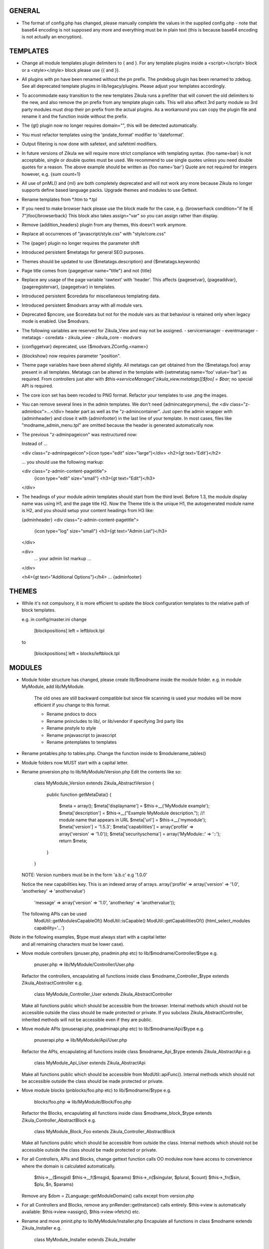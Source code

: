 GENERAL
=======
- The format of config.php has changed, please manually complete the values in
  the supplied config.php - note that base64 encoding is not supposed any more
  and everything must be in plain text (this is because base64 encoding is not
  actually an encryption).

TEMPLATES
=========
- Change all module templates plugin delimiters to { and }.  For any template
  plugins inside a <script></script> block or a <style></style> block please
  use {{ and }}.

- All plugins with pn have been renamed without the pn prefix.  The pndebug
  plugin has been renamed to zdebug. See all deprecated template plugins in
  lib/legacy/plugins. Please adjust your templates accordingly.

- To accommodate easy transition to the new templates Zikula runs a prefilter
  that will convert the old delimiters to the new, and also remove the pn prefix
  from any template plugin calls. This will also affect 3rd party module so
  3rd party modules must drop their pn prefix from the actual plugins.  As a
  workaround you can copy the plugin file and rename it and the function inside
  without the prefix.

- The {gt} plugin now no longer requires domain="", this will be detected automatically.

- You must refactor templates using the 'pndate_format' modifier to 'dateformat'.

- Output filtering is now done with safetext, and safehtml modifiers.

- In future versions of Zikula we will require more strict compliance with templating
  syntax.  {foo name=bar} is not acceptable, single or double quotes must be used.
  We recommend to use single quotes unless you need double quotes for a reason.
  The above example should be written as {foo name='bar'}
  Quote are not required for integers however, e.g. {sum count=1}

- All use of pnML() and {ml} are both completely deprecated and will not work
  any more because Zikula no longer supports define based language packs.
  Upgrade themes and modules to use Gettext.

- Rename templates from *.htm to *.tpl

- If you need to make browser hack please use the block made for the case, e.g.
  {browserhack condition="if lte IE 7"}foo{/browserback}
  This block also takes assign="var" so you can assign rather than display.

- Remove {addition_headers} plugin from any themes, this doesn't work anymore.

- Replace all occurrences of "javascript/style.css" with "style/core.css"

- The {pager} plugin  no longer requires the parameter shift

- Introduced persistent $metatags for general SEO purposes.

- Themes should be updated to use {$metatags.description} and {$metatags.keywords}

- Page title comes from {pagegetvar name="title"} and not {title}

- Replace any usage of the page variable 'rawtext' with 'header'. This affects 
  {pagesetvar}, {pageaddvar}, {pageregistervar}, {pagegetvar} in templates.

- Introduced persistent $coredata for miscellaneous templating data.

- Introduced persistent $modvars array with all module vars.

- Deprecated $pncore, use $coredata but not for the module vars as that behaviour
  is retained only when legacy mode is enabled.  Use $modvars.

- The following variables are reserved for Zikula_View and may not be assigned.
  - servicemanager
  - eventmanager
  - metatags
  - coredata
  - zikula_view
  - zikula_core
  - modvars

- {configgetvar} deprecated, use {$modvars.ZConfig.<name>}

- {blockshow} now requires parameter "position".

- Theme page variables have been altered slightly.  All metatags can get obtained from
  the {$metatags.foo} array present in all templates.  Metatags can be altered in the
  template with {setmetatag name='foo' value='bar'} as required.  From controllers
  just alter with `$this->serviceManager['zikula_view.metatags][$foo] = $bar;` no special
  API is required.

- The core icon set has been recoded to PNG format.  Refactor your templates to use .png
  the images.

- You can remove several lines in the admin templates. We don't need {admincategorymenu},
  the <div class="z-adminbox">...</div> header part as well as the "z-admincontainer".
  Just open the admin wrapper with {adminheader} and close it with {adminfooter} in the
  last line of your template.
  In most cases, files like "modname_admin_menu.tpl" are omitted because the header is 
  generated automatically now.

- The previous "z-adminpageicon" was restructured now:
  
  Instead of ...
  
  <div class="z-adminpageicon">{icon type="edit" size="large"}</div>
  <h2>{gt text='Edit'}</h2> 
  
  ... you should use the following markup:

  <div class="z-admin-content-pagetitle">
    {icon type="edit" size="small"}
    <h3>{gt text="Edit"}</h3>
  </div>
   
- The headings of your module admin templates should start from the third level.
  Before 1.3, the module display name was using H1, and the page title H2.
  Now the Theme title is the unique H1, the autogenerated module name is H2,
  and you should setup your content headings from H3 like:

  {adminheader}
  <div class="z-admin-content-pagetitle">
    {icon type="log" size="small"}
    <h3>{gt text="Admin List"}</h3>
  </div>

  <div>
    ... your admin list markup ...
  </div>

  <h4>{gt text="Additional Options"}</h4>
  ...
  {adminfooter}


THEMES
======
- While it's not compulsory, it is more efficient to update the block configuration
  templates to the relative path of block templates.

  e.g. in config/master.ini change

    [blockpositions]
    left = leftblock.tpl

  to

    [blockpositions]
    left = blocks/leftblock.tpl

MODULES
=======
- Module folder structure has changed, please create lib/$modname inside the module
  folder.  e.g. in module MyModule, add lib/MyModule.

    The old ones are still backward compatible but since file scanning is used
    your modules will be more efficient if you change to this format.

    - Rename pndocs to docs
    - Rename pnincludes to lib/, or lib/vendor if specifying 3rd party libs
    - Rename pnstyle to style
    - Rename pnjavascript to javascript
    - Rename pntemplates to templates

- Rename pntables.php to tables.php.  Change the function inside to $modulename_tables()

- Module folders now MUST start with a capital letter.

- Rename pnversion.php to lib/MyModule/Version.php
  Edit the contents like so:

    class MyModule_Version extends Zikula_AbstractVersion
    {
        public function getMetaData()
        {
            $meta = array();
            $meta['displayname']    = $this->__('MyModule example');
            $meta['description']    = $this->__("Example MyModule description.");
            //! module name that appears in URL
            $meta['url']            = $this->__('mymodule');
            $meta['version']        = '1.5.3';
            $meta['capabilities']   = array('profile' => array('version' => '1.0'));
            $meta['securityschema'] = array('MyModule::' => '::');
            return $meta;
        }
    }

  NOTE: Version numbers must be in the form 'a.b.c' e.g '1.0.0'

  Notice the new capabilities key.  This is an indexed array of arrays.
  array('profile' => array('version' => '1.0', 'anotherkey' => 'anothervalue')
        'message' => array('version' => '1.0', 'anotherkey' => 'anothervalue'));

  The following APIs can be used
    ModUtil::getModulesCapableOf()
    ModUtil::isCapable()
    ModUtil::getCapabilitiesOf()
    {html_select_modules capability='...'}

(Note in the following examples, $type must always start with a capital letter
 and all remaining characters must be lower case).

- Move module controllers (pnuser.php, pnadmin.php etc) to lib/$modname/Controller/$type
  e.g.
    pnuser.php => lib/MyModule/Controller/User.php

  Refactor the controllers, encapulating all functions inside 
  class $modname_Controller_$type extends Zikula_AbstractController
  e.g.
    class MyModule_Controller_User extends Zikula_AbstractController

  Make all functions public which should be accessible from the browser.
  Internal methods which should not be accessible outside the class should be made
  protected or private.  If you subclass Zikula_AbstractController, inherited methods
  will not be accessible even if they are public.

- Move module APIs (pnuserapi.php, pnadminapi.php etc) to lib/$modname/Api/$type
  e.g.
    pnuserapi.php => lib/MyModule/Api/User.php

  Refactor the APIs, encapulating all functions inside 
  class $modname_Api_$type extends Zikula_AbstractApi
  e.g.
    class MyModule_Api_User extends Zikula_AbstractApi

  Make all functions public which should be accessible from ModUtil::apiFunc().
  Internal methods which should not be accessible outside the class should be made
  protected or private.

- Move module blocks (pnblocks/foo.php etc) to lib/$modname/$type
  e.g.
    blocks/foo.php => lib/MyModule/Block/Foo.php

  Refactor the Blocks, encapulating all functions inside 
  class $modname_block_$type extends Zikula_Controller_AbstractBlock
  e.g.
    class MyModule_Block_Foo extends Zikula_Controller_AbstractBlock

  Make all functions public which should be accessible from outside the class.
  Internal methods which should not be accessible outside the class should be made
  protected or private.

- For all Controllers, APIs and Blocks, change gettext function calls
  OO modulea now have access to convenience where the domain is calculated
  automatically.

    $this->__($msgid)
    $this->__f($msgid, $params)
    $this->_n($singular, $plural, $count)
    $this->_fn($sin, $plu, $n, $params)

  Remove any $dom = ZLanguage::getModuleDomain() calls except from version.php

- For all Controllers and Blocks, remove any pnRender::getInstance() calls entirely.
  $this->view is automatically available: $this->view->assign(), $this->view->fetch()
  etc.

- Rename and move pninit.php to lib/MyModule/Installer.php
  Encapulate all functions in class $modname extends Zikula_Installer
  e.g.
    class MyModule_Installer extends Zikula_Installer
  
  Rename init() to install().
  Rename delete() to uninstall().

  Make all function public except for internal ones which should not be accessible outside the class,
  in which case make the protected or private.  Generally speaking only
  install(), upgrade() and uninstall() should be public.

  If your module was not compliant with previous standards you must
  - Add $meta['oldnames'] = array(oldnames,....); // in Version.php
  - Migrate any modvars with

        $modvars = ModUtil::getVar($oldname);
        if ($modvars) {
            foreach ($modvars as $key => $value) {
                $this->setVar($key, $value);
            }
            ModUtil::delVar($oldname);
        }

- Interactive install/upgrade/uninstall
  If there are any interactive install methods, please add these to lib/$modname/Controller/Interactiveinstaller.php
  e.g.
    lib/MyModule/Controller/Interactiveinstaller.php
    contains class MyModule_Controller_Interactiveinstaller extends Zikula_InteractiveInstaller (notice the casing).

  Basically, if the interactive installers has method install() that will override the install() in
  the main Installer.php, if it has upgrade() it will override the main upgrade() and if it has
  uninstall() it will override the uninstall() method.  Note, the override happen only at
  the initial install, upgrade, uninstall process when the user clicks to install/upgrade/uninstall.
  At the laste step, of the interactive process the installer will invoke the Installer.php methods to
  do the actual final process.

  Subsequent steps can be named arbitarily in the interactive installer controller class.  For example you might have
  upgrade_step1()
  upgrade_step2()
  etc.

- If you need any bootstrapping, like making a library available create bootstrap.php, this is
  included when the Module is first 'loaded'.

- If you use categorisation please refactor to use the following classes:
    PNCategory => Categories_DBObject_Category
    PNCategoryArray => Categories_DBObject_CategoryArray
    PNCategoryRegistry => Categories_DBObject_Registry
    PNCategoryRegistryArray => Categories_DBObject_RegistryArray

    Remove all references to Loader::loadClassFromModule, Loader::loadClassFromModuleArray()

- If you have any FilterUtil filter, replace any occurrence of $this->pntable with $this->dbtable

- FilterUtil can work with Doctrine passing the Record name to the constructor. i.e:

    $query = Doctrine_Query::create()
         ->from('MyModule_Model_MyModel tbl');

    $filter = new FilterUtil('MyModule', 'MyModule_Model_MyModel', $filter_args);
    $fwhere = $filter->GetSQL();

    $query->where($where)
          ->addWhere($fwhere);

    If you want to notify to FilterUtil of any JOIN present on your Doctrine Query, you can pass
    the main table alias and the join information in the $args:

    $joinInfo[] = array('join_table'         =>  'MyModule_Model_AnotherModel',
                        'join_alias'         =>  'another',
                        'join_field'         =>  array('fieldName1', 'fieldName2'),
                        'object_field_name'  =>  array('fieldAlias1', 'fieldAlias2'));

    $filter_args = array(
                         'varname' => 'filter',
                         'alias'   => 'tbl',
                         'join'    => $joinInfo
                        );

    $query->select('another.fieldName1 fieldAlias1, another.fieldName2 fieldAlias2')
          ->leftJoin('MyModule_Model_AnotherModel another ON another.id = tbl.another_id')

    And be able to filter the JOIN also with filter=fieldAlias1:eq:value

- Remove any references to Loader::loadClass() - classes are loaded automatically.

- Replace any usage of the page variable 'rawtext' with 'header'. This affects 
  calls to the PageUtil functions.

- You may now use the following convenience methods from OO controllers and APIs.
    (see lib/Zikula/Base.php for details)

    $this->throwNotFound()
    $this->throwNotFoundIf()
    $this->throwNotFoundUnless()

    $this->throwForbidden()
    $this->throwForbiddenIf()
    $this->throwForbiddenUnless()

    $this->redirect()
    $this->redirectIf()
    $this->redirectUnless()

URL STANDARDS
=============

All URLs must explicitly include module, type, and func in the GET request.
Please update all templates that generate URLs via ModUtil::url() or in templates {modurl ..}
so that full URLs are generated.  Assuming that type will default to 'user' and func will
default to 'main' are now no longer valid.

Custom API functions for `encodeurl()` should not remove the func parameter, unless a
custom `decodeurl()` function subsequently restores it. The execution of a custom 
`decodeurl()` function should always result in a URL that explicitly includes the
module name, type, and func components. If the URL encoded by a custom `encodeurl()`
function is to be decoded partially or fully by standard core functions, then only 
URLs having a type equal to 'user' should be encoded, and the func parameter should 
not be removed, even if it is equal to 'main'.

CSRF PROTECTION
===============
Templates should now use

    <input type="hidden" name="csrftoken" value="{insert name='csrftoken'}" />

And to check in the controller, use

    $this->checkCsrfToken();


HOOKS
=====
Hooks in Zikula 1.3.0 are not compatible with Zikula legacy hooks system.  In general,
modules written for Zikula 1.3.0 will not trigger the old hook system at all, nor will
the old hook system work with legacy mode off.  Please refer to the HOOKS documentation
regarding hooks.

DBOBJECT
========
- Rename classes to $modname_DBObject_$type and move to lib/$modname/DBObject/$type.php
  e.g
    MyModule_DBObject_Payments and move to lib/MyModule/DBObject/Payments.php
    MyModule_DBObject_PaymentsArray and move to lib/MyModule/DBObject/PaymentsArray.php

- Change the constructor of your DBObjects (was PNObject)
  from ClassName() to __construct() and to invoke parent constructor
  change $this->PNObject() to parent::__construct().

- Do not use Loader::loadClassFromModule to get DBObject class names any more.
  Simply build the class name or hard code it.

DBUTIL
======
- DBUtil::executeSQL used to return a ADODB object but now returns a PHP PDO
  object.  This means any code that previously iterated on the ADODB object
  will now break.  Please use of DBUtil::marshallObjects() after any manual
  SELECT through DBUtil::executeSQL() e.g.:

    [php]
    $res = DBUtil::executeSql ($sql);
    $objectArray = DBUtil::marshallObjects ($res, $ca, ...);

  Alternatively you can use the PDO return object.  PDO is built into PHP so
  accessing the PDO object is considered API complaint.  PDO documentation is
  available at http://php.net/PDO


MISCELLANEOUS
=============
- Theme module APIs theme_userapi_clear_compiled(), theme_userapi_clear_cache(),
  and pnrender_userapi_clear_compiled(), pnrender_userapi_clear_cache() are
  deprecated.  Please use Zikula_View::clear_compiled(), Zikula_View::clear_cache() and
  Theme::clear_compiled(), Theme::clear_cache().

- Now you can add a requirement check for your blocks which will display a
  message if it's necessary into the admin panel. eg: the language block will be
  visible only if the multilanguage system is enabled, so for this block a
  requirement message was aded to inform the admin that this block will not be
  visible until he enables the multilanguage system.

- You may now customise the core with Event Handler, these can be loaded in
  config/EventHandlers.  The classes should be the same as the filename and
  extend from CustomEventHandler.

- In modules you can autoload event handlers by calling
  EventUtil::attachCustomHandlers($path) which should be a folder with
  just event handlers, or if you have static method handler just load them
  directly with EventUtil::getManager()->attach($name, $callable); [see ** below]
  This method could be used to load event handler dynamically from a ConfigVar()
  containing array('name' => $name, 'callable' => $callable);

  ** Note that a callable is in the following format:-
       Foo::bar() = array('Foo', 'bar')
       $foo->bar = array($foo, 'bar')
       myfunction() = 'myfunction'

- The name of the classes are Modulename_$type (case sensitive).
  The $func argument would be the public methods contained therein.
  Also see the EventHandlers folder which shows how a method can be
  added to the controller via a notify() events of name
  'controller.method_not_found' and 'controllerapi.method_not_found'
  for APIs.

- OO modules will initialise an autoloader for the module automatically so
  a call to a class Example_DBObject_Users would load
  module/Example/lib/Example/DBObject/Users.php - the class contained should be
  Example_DBObject_Users.

  Please note that because of the use of ModUtil::func() and ModUtil::apiFunc()
  Controller and Controller Apis must be named according to the type in real
  camel case (ucwords).  E.g. type = adminform means the file *must* be names
  Adminform and NOT AdminForm.  The class name would be Modulename_Adminform.

- You may now optionally include bootstrap.php in your module root directory.
  This will be loaded during ModUtil::load/ModUtil::loadGeneric() automatically.

- You may additionally register autoloaders with
  ZLoader::addAutoloader($namespace, $path) where
  $namespace is the first part of the PEAR classname, and $path is
  the path to the containing folder.  Use bootstrap.php.

- If you have any front controllers, please note the bootstrapping process has
  been changed, see index.php for example.

- It is not acceptable to query the session for the user id.  You must use
  UserUtil::getVar('uid');

- To determine if the user is the anonymous user, please use UserUtil::isGuestUser()

API CHANGES
===========
There is a shell script in SVN tool/ to rename all these for you automatically
and accurately.

- pnMod* now all deprecated see ModUtil::*
- pnUser* deprecated, see UserUtil::*
- pnBlock deprecated, see BlockUtil::*
- pn* deprecated see System::*
- Legacy APIs for BC are stored in legacy/Compat.php and legacy/Api.php

- The prefixes are NOT gone for the class function based controllers like pnadmin etc.
  This is deliberate to encourage you to move to OO module controllers.


WORKFLOW CHANGES
================
- If you use WorkflowUtil, there are four changes for Zikula 1.3:
   - getActionsByStateArray:
       is not deprecated.
   - getActionsByState:
       now returns all the action data as array($action.id => $action),
       instead of array(id => id).
   - getActionTitlesByState:
       useful method to build the buttons for the current state,
       returning the allowed actions as array($action.id => $action.title).
   - getActionsForObject:
       now returns the result of getActionsByState.
   If you used values, replace them with the result keys, and take advantage
   of the action data now available.
- Workflow actions can define additional parameters in the XML like:
  <parameter className="z-bt-ok" titleText="Click me">button</parameter>
  and the case will be respected.


AJAX WORKFLOW CHANGES
=====================

The Zikula 1.3. ajax workflow has been changed from both the PHP and JavaScript
side.
On the JavaScript side:
- All requests should be performed using Zikula.Ajax.Request, this class is
  an extension of the prototype Ajax.Request and inherits all its methods, options
  and properties.
- For requests sent by Zikula.Ajax.Request has been added a new parameter -
  "authid", if you provide ID for element containing authid token - it will be
  automatically added to the request and then updated after receiving the response,
  it is the only recommended method for handling authid in ajax requests,
- The response returned by Zikula.Ajax.Request now has new methods for the data
  collection:
    - getAuthid - returns new authid token - usually there is no need to refer
      to this method manually, because authid should now be updated automatically
    - getMessage - returns the error or status message (or list of messages)
      registered in module controller by LogUtil
    - getData - returns the main data provided by the module controller
    - isSuccess - check if the request is successful or not
- The only recommended way to read the response is to use methods listed above,
  the response however still has all the methods and properties that has original
  Ajax.Response object
- In some cases ajax calls are made without Zikula.Ajax.Request (eg some predefined
  scripts, such as Ajax.InPlaceEditor etc) and returned response does is not extended
  with Zikula.Ajax.Response method. In such case use Zikula.Ajax.Response.extend
  method to manually extend response.

On the PHP side:
- There has been developed a whole set of classes that support responses sent to
  ajax request. Also error handling was changed.
- Module controller in case of success should always return as response one
  of the two types of objects: Zikula_Response_Ajax_Base or Zikula_Response_Ajax_Plain.
- Zikula_Response_Ajax_Base has 3 arguments:
      - $data - takes as an argument any value - a single variable or array,
        which then can be read on the JS side using the getData method
      - $message - optional param, which allows to pass message (or array of messages)
        to response; such messages will be next merged with possible messages
        from LotUtil
      - $options - optional param, which allows to add additional data to response
  In most cases, the module should return a reply of this type. In addition,
  this type of response is assumed to generate a new authid token.
- If it is necessary to send response that contains only plain text or html
  (for example, Ajax.Autocompleter from Scriptaculous requires such response)
  the module controller must return as response Zikula_Response_Ajax_Plain object.
  This class takes plain text as its $data argument. For this type of responses
  new authid token is not generated.
- Possible errors (not related to data validation) in the module controller
  must be handled via exceptions. You may first register error message using LogUtil,
  then throw an exception (eg Zikula_Exception_Forbidden for no presmission or
  Zikula_Exception_Fatal for bad authid token). You may also pass error message
  directly to exception.
- If the controller module must declare a failure because of data validation and/or
  also send some data to JS then the module should not throw an exception but instead
  return object of type Zikula_Response_Ajax_BadData. This class allows to pass
  arguments exactly the same as usual ajax responses.

Example (taken from the Permissions module):
Send a request from JS:
    // build parameters object
    var pars = {pid: permid};
    // call request class
    new Zikula.Ajax.Request(
        "ajax.php?module=permissions&func=deletepermission",
        {
            method: 'get',
            parameters: pars,
            authid 'permissionsauthid', // value of "permissionsauthid" will be
                                           added to request as authid and with
                                           response arrive it will be updated
            onComplete: permdelete_response
        }
    );

Process the request in the module controller:
    // test permissions and throw an exception on failure (in a Zikula_Base instance)
    $this->throwForbiddenUnless(SecurityUtil::checkPermission('Permissions::', '::', ACCESS_ADMIN), LogUtil::getErrorMsgPermission());

    // test permissions and throw an exception on failure (outside a Zikula_Base instance)
    if (!SecurityUtil::checkPermission('Permissions::', '::', ACCESS_ADMIN)) {
        throw new Zikula_Exception_Forbidden(LogUtil::getErrorMsgPermission());
    }

    // test authid and throw an exception on failure (in a Zikula_Base instance)
    $this->throwForbiddenUnless(SecurityUtil::confirmAuthKey(), LogUtil::getErrorMsgAuthid());

    // test authid and throw an exception on failure (outside a Zikula_Base instance)
    if (!SecurityUtil::confirmAuthKey()) {
        throw new Zikula_Exception_Fatal(LogUtil::getErrorMsgAuthid());
    }

    // when controller needs to return failure due to data validation:
    return new Zikula_Response_Ajax_BadData($this->__('Invalid input')); // Second param $data is optional

    // throw an exception from some other reason
    throw new Zikula_Exception_Fatal($this->__f('Error! Could not delete permission rule with ID %s.', $pid));

    // return response
    return new Zikula_Response_Ajax(array('pid' => $pid));

Read the response in JS
    // check if request was successful
    if (!req.isSuccess()) {
        Zikula.showajaxerror(req.getMessage());
        return;
    }
    // get data returned by module
    // if you passed eg array('pid'=>123), then you will have data.pid = 123
    var date = req.getData();

    // when ajax call was made without Zikula.Ajax.Request you have to
    // manually extend response
    transport = Zikula.Ajax.Response.extend(transport);
    // no you have access to new methods:
    transport.getData();

If you need to communicate with some javascript that is not part of the Zikula
JS framework, we provide two responses of use

    // return a plain string
    return new Zikula_Response_Ajax_Plain($string);

    // return some data that must be serialized (will be serialized by the class).
    return new Zikula_Response_Ajax_Json($mixed);


PAGEADDVAR CHANGES
==================
This API has been updated with several conveniences.  The changes are
fully backwards compatible: you will notice that pageutil includes the new
javascript references even when specifying the old ones.

Prototype and Scriptaculous have been combined into a single compressed file for
convenience.  Only validation.js and unittest.js have not been combined.

Simply including prototype will include the combined version.  There is no need
to specify ajax, prototype and scriptaculous separately any more,
simply just specify 'prototype'.

To add Livepipe, simply specify 'livepipe'.  All Livepipe files have been
compressed into one.

To add jQuery, simply specify 'jquery'.  This will set up jQuery.noConflict()
automatically.

Since Zikula 1.3 it's recommended to load core scripts using defined shortcuts.
This way all dependencies will be resolved (also required stylesheets will be
loaded). Below is list of supported shortcuts:
- prototype,
- livepipe,
- zikula,
- zikula.ui,
- zikula.imageviewer,
- zikula.itemlist,
- zikula.tree,
- validation,
- jquery


ZIKULA_VIEW / ZIKULA_THEME CLASSES
==================================
Dozens of getter and setters have been added to try and encapsulate things more and
one day, allow a more easy migration away from Smarty 2.  Please desist from
direct access to properties and use the getter/setters.

Zikula_View (and thus Zikula_Theme, Zikula_Form_View etc) all now make use of
Zikula_TranslatableInterface which means that translation methods are always
available and pre-configured to the correct domain.

Inside a template plugin simply use $view->__() etc.

FORMS
=====
There have been some very important and powerful changes to the forms framework.

New features/fixes
------------------
It is now possible to have more than one instance of a form at once.  Nonce
checking has also been improved (automatically).

All forms now are assigned their own ID.  This is available to the form template
with `{$__formid}` and in the Zikula_Form_View with the getter $view->getFormId()
It may be necessary to update any javascripts to observe forms with the new
form ID.

Form Handler
------------
Firstly the Zikula_Form_Handler interface is now enforced, so handlers must extend
Zikula_Form_Handler.

Zikula_Form_Handler class has been modified with some powerful additions.
  - Zikula_Form_View::execute() now configures handlers
    - Injects the Zikula_Form_View into the handler's view property.
    - Configures the handler with the domain of the Zikula_Form_View.
    - Invoked setup() hook in the handler.
    - The handler now executes preInitialize() and postInitialize() around the
      initialize() method.
    - Form Handlers now implement Zikula_TranslatableInterface so you may just use
      $this->__() etc.  The methods are configured with the handler domain.
  
Plugins
-------
Firstly the Zikula_Form_Plugin interface is now enforced, so plugins must extend
Zikula_Form_Plugin.

Zikula_Form_Plugin class has been modified with some powerful additions.
    - Zikula_Form_View::registerPlugin() configures the plugins after instanciation.
    - Injects the Zikula_Form_View into the plugin's view property.
    - Configures the plugin with the domain of the Zikula_Form_View.
    - Invoked setup() hook in the handler.
    - The hooks preInitialize() and postInitialize() are invoked around the
      initialize() method.
    - Form Handlers now implement Zikula_TranslatableInterface so you may just use
      $this->__() etc.  The methods are configured with the plugin's domain.
  
Please note that in cases, where plugins are being re-used, you will need to
configure them with their own domain hardcoded in the setup() 
`$this->domain = 'foo';` because by default they will take on the characteristics
of the View they were invoked by.

Plugins, Handlers and template plugins should all be separated now. Everything
is handled by autoloading.

Example layout:

lib/Foo/Form/Handler/Admin/Config.php      Foo_Form_Handler_Admin_Config
lib/Foo/Form/Handler/User/View.php         Foo_Form_Handler_User_Config
lib/Foo/Form/Plugin/Youtube.php            Foo_Form_Plugin_Youtube
templates/plugins/function.formyoutube.php The actual template plugin.

A 'zparameters' parameter was added as a direct way to assign the values of
the form plugins attributes. For instance:
$attributes = {class:z-bt-ok; confirmMessage:Are you sure?}
{formbutton commandName='delete' __text='Delete' zparameters=$attributes}

The {linkbutton} now supports an image (through the {img} plugin), using the
new parameters 'imgset' and 'imgsrc'. imgset is default to 'icons/extrasmall'.
Examples:
{linkbutton commandName='edit' __text='Edit' imgsrc='edit.gif'}
or through the core CSS:
{linkbutton commandName='edit' __text='Edit' class='z-icon-es-edit'}
{button commandName='cancel' __text='Cancel' class='z-bt-cancel'}

API COMPLIANCE
==============
The following list of things are considered non Zikula API compliant.  If you
rely on them, there is no guarantee they will remain working even from one
bugfix version to the next.

  - Accessing class properties from Smarty, Zikula_View, Zikula_View_* classes
is completely forbidden although still possible since Smarty exposes many.  We have
added getters and setter and new methods in Zikula_View to modify settings.
  - The same rules apply to the forms framework.  Please access everything via
the provided getters and setters.
  - Reliance on $GLOBALS['ZConfig'] and $GLOBALS['ZRuntime'].
  - Reliance on Zikula_Adapter_AdodbStatement being returned from DBUtil::executeSQL().

SECURITY
========
You are REQUIRED to validate and sanitize input variables.  DO NOT assume that just because
you have retrieved them from FormUtil::getPassedValues() that they are valid or safe.
FormUtil::getPassedValues() can now filter and sanitize with native PHP filter_* or you
may do this manually.
